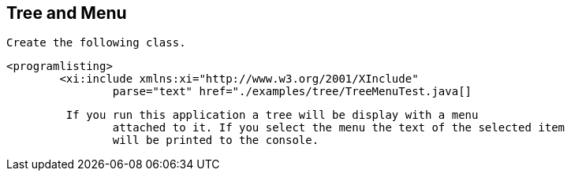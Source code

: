 == Tree and Menu
	 Create the following class. 
	
		<programlisting>
			<xi:include xmlns:xi="http://www.w3.org/2001/XInclude"
				parse="text" href="./examples/tree/TreeMenuTest.java[]
----
	
	 If you run this application a tree will be display with a menu
		attached to it. If you select the menu the text of the selected item
		will be printed to the console. 
	
